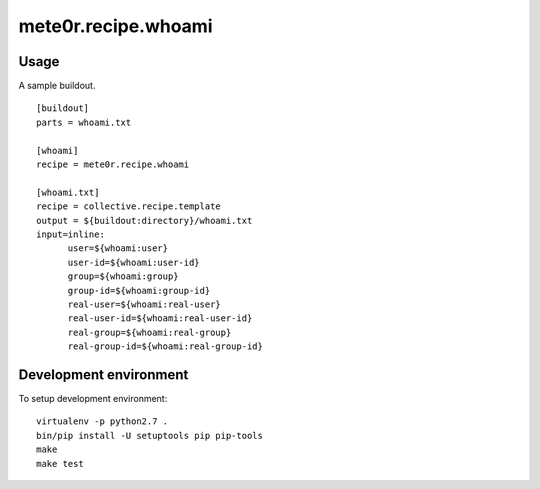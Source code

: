 mete0r.recipe.whoami
====================

Usage
-----

A sample buildout.

::

   [buildout]
   parts = whoami.txt
   
   [whoami]
   recipe = mete0r.recipe.whoami
   
   [whoami.txt]
   recipe = collective.recipe.template
   output = ${buildout:directory}/whoami.txt
   input=inline:
         user=${whoami:user}
         user-id=${whoami:user-id}
         group=${whoami:group}
         group-id=${whoami:group-id}
         real-user=${whoami:real-user}
         real-user-id=${whoami:real-user-id}
         real-group=${whoami:real-group}
         real-group-id=${whoami:real-group-id}




Development environment
-----------------------

To setup development environment::

   virtualenv -p python2.7 .
   bin/pip install -U setuptools pip pip-tools
   make
   make test
